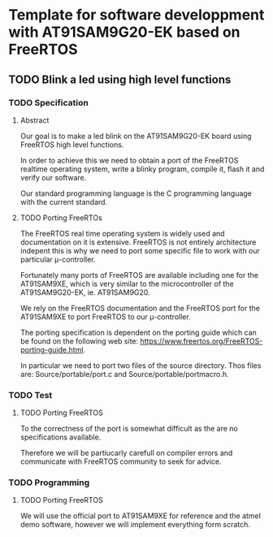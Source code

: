 #+STARTUP: overview
#+STARTUP: hidestars
#+TODO: TODO(t!) FOCUSED (f@/!) STARTED(s@/!) WAITING(w@/!) SOMEDAY(S@/!) URGENT (u!) | DONE(d!) CANCELED(c@!)
#+PRIORITIES: A C B
* Template for software developpment with AT91SAM9G20-EK based on FreeRTOS
** TODO Blink a led using high level functions
*** TODO Specification
**** Abstract
     Our goal is to make a led blink on the AT91SAM9G20-EK board using
     FreeRTOS high level functions.
     
     In order to achieve this we need to obtain a port of the FreeRTOS
     realtime operating system, write a blinky program, compile it,
     flash it and verify our software.

     Our standard programming language is the C programming language
     with the current standard.
**** TODO Porting FreeRTOs
     The FreeRTOS real time operating system is widely used and
     documentation on it is extensive. FreeRTOS is not entirely
     architecture indepent this is why we need to port some specific
     file to work with our particular μ-controller. 
     
     Fortunately many ports of FreeRTOS are available including one
     for the AT91SAM9XE, which is very similar to the microcontroller
     of the AT91SAM9G20-EK, ie. AT91SAM9G20.

     We rely on the FreeRTOS documentation and the FreeRTOS port for
     the AT91SAM9XE to port FreeRTOS to our μ-controller.
     
     The porting specification is dependent on the porting guide which
     can be found on the following web site:
     https://www.freertos.org/FreeRTOS-porting-guide.html.

     In particular we need to port two files of the source directory.
     Thos files are: Source/portable/port.c and
     Source/portable/portmacro.h.
     
*** TODO Test
**** TODO Porting FreeRTOS
     To the correctness of the port is somewhat difficult as the are
     no specifications available.

     Therefore we will be partiucarly carefull on compiler errors and
     communicate with FreeRTOS community to seek for advice.

*** TODO Programming
**** TODO Porting FreeRTOS
     We will use the official port to AT91SAM9XE for reference and the
     atmel demo software, however we will implement everything form
     scratch.
     

